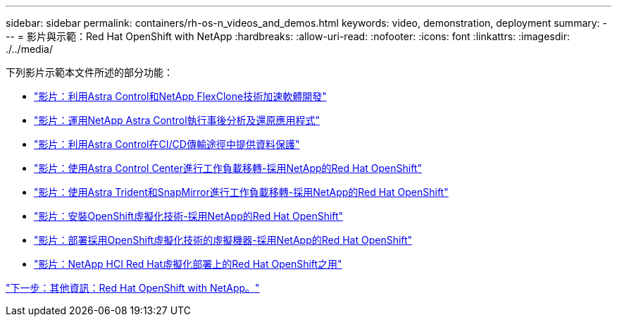 ---
sidebar: sidebar 
permalink: containers/rh-os-n_videos_and_demos.html 
keywords: video, demonstration, deployment 
summary:  
---
= 影片與示範：Red Hat OpenShift with NetApp
:hardbreaks:
:allow-uri-read: 
:nofooter: 
:icons: font
:linkattrs: 
:imagesdir: ./../media/


下列影片示範本文件所述的部分功能：

* link:rh-os-n_videos_astra_control_flexclone.html["影片：利用Astra Control和NetApp FlexClone技術加速軟體開發"]
* link:rh-os-n_videos_clone_for_postmortem_and_restore.html["影片：運用NetApp Astra Control執行事後分析及還原應用程式"]
* link:rh-os-n_videos_data_protection_in_ci_cd_pipeline.html["影片：利用Astra Control在CI/CD傳輸途徑中提供資料保護"]
* link:rh-os-n_videos_workload_migration_acc.html["影片：使用Astra Control Center進行工作負載移轉-採用NetApp的Red Hat OpenShift"]
* link:rh-os-n_videos_workload_migration_manual.html["影片：使用Astra Trident和SnapMirror進行工作負載移轉-採用NetApp的Red Hat OpenShift"]
* link:rh-os-n_videos_openshift_virt_install.html["影片：安裝OpenShift虛擬化技術-採用NetApp的Red Hat OpenShift"]
* link:rh-os-n_videos_openshift_virt_vm_deploy.html["影片：部署採用OpenShift虛擬化技術的虛擬機器-採用NetApp的Red Hat OpenShift"]
* link:rh-os-n_videos_RHV_deployment.html["影片：NetApp HCI Red Hat虛擬化部署上的Red Hat OpenShift之用"]


link:rh-os-n_additional_information.html["下一步：其他資訊：Red Hat OpenShift with NetApp。"]

